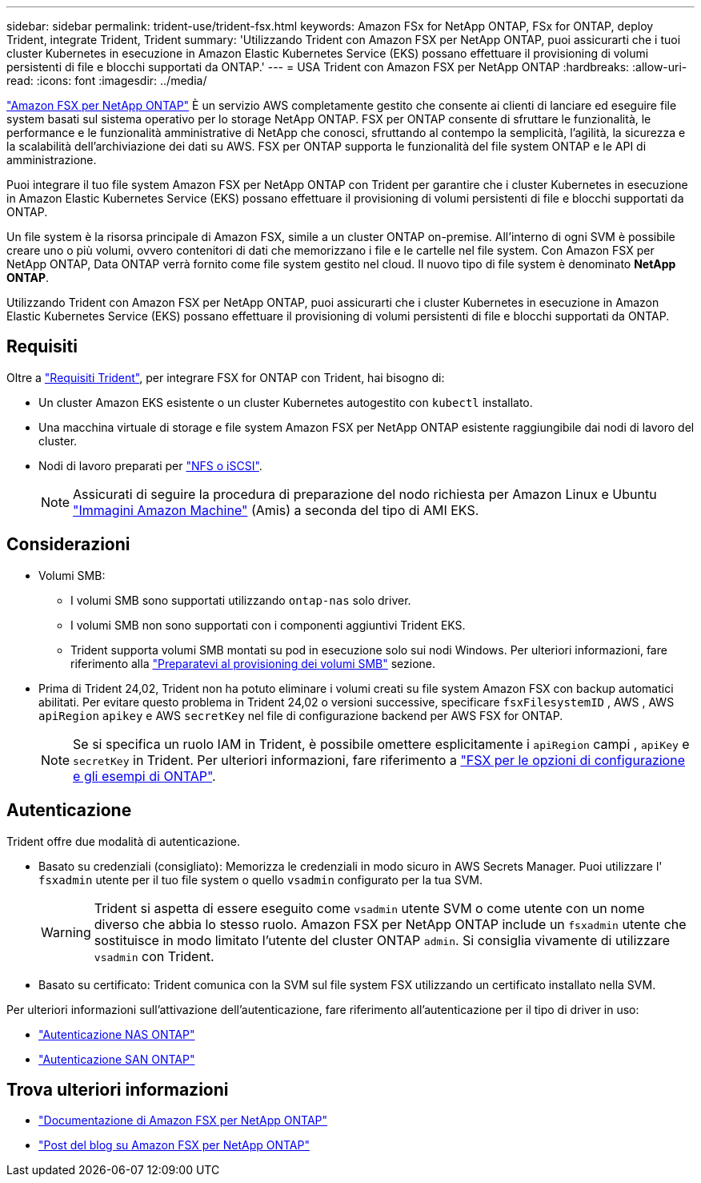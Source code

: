 ---
sidebar: sidebar 
permalink: trident-use/trident-fsx.html 
keywords: Amazon FSx for NetApp ONTAP, FSx for ONTAP, deploy Trident, integrate Trident, Trident 
summary: 'Utilizzando Trident con Amazon FSX per NetApp ONTAP, puoi assicurarti che i tuoi cluster Kubernetes in esecuzione in Amazon Elastic Kubernetes Service (EKS) possano effettuare il provisioning di volumi persistenti di file e blocchi supportati da ONTAP.' 
---
= USA Trident con Amazon FSX per NetApp ONTAP
:hardbreaks:
:allow-uri-read: 
:icons: font
:imagesdir: ../media/


[role="lead"]
https://docs.aws.amazon.com/fsx/latest/ONTAPGuide/what-is-fsx-ontap.html["Amazon FSX per NetApp ONTAP"^] È un servizio AWS completamente gestito che consente ai clienti di lanciare ed eseguire file system basati sul sistema operativo per lo storage NetApp ONTAP. FSX per ONTAP consente di sfruttare le funzionalità, le performance e le funzionalità amministrative di NetApp che conosci, sfruttando al contempo la semplicità, l'agilità, la sicurezza e la scalabilità dell'archiviazione dei dati su AWS. FSX per ONTAP supporta le funzionalità del file system ONTAP e le API di amministrazione.

Puoi integrare il tuo file system Amazon FSX per NetApp ONTAP con Trident per garantire che i cluster Kubernetes in esecuzione in Amazon Elastic Kubernetes Service (EKS) possano effettuare il provisioning di volumi persistenti di file e blocchi supportati da ONTAP.

Un file system è la risorsa principale di Amazon FSX, simile a un cluster ONTAP on-premise. All'interno di ogni SVM è possibile creare uno o più volumi, ovvero contenitori di dati che memorizzano i file e le cartelle nel file system. Con Amazon FSX per NetApp ONTAP, Data ONTAP verrà fornito come file system gestito nel cloud. Il nuovo tipo di file system è denominato *NetApp ONTAP*.

Utilizzando Trident con Amazon FSX per NetApp ONTAP, puoi assicurarti che i cluster Kubernetes in esecuzione in Amazon Elastic Kubernetes Service (EKS) possano effettuare il provisioning di volumi persistenti di file e blocchi supportati da ONTAP.



== Requisiti

Oltre a link:../trident-get-started/requirements.html["Requisiti Trident"], per integrare FSX for ONTAP con Trident, hai bisogno di:

* Un cluster Amazon EKS esistente o un cluster Kubernetes autogestito con `kubectl` installato.
* Una macchina virtuale di storage e file system Amazon FSX per NetApp ONTAP esistente raggiungibile dai nodi di lavoro del cluster.
* Nodi di lavoro preparati per link:worker-node-prep.html["NFS o iSCSI"].
+

NOTE: Assicurati di seguire la procedura di preparazione del nodo richiesta per Amazon Linux e Ubuntu https://docs.aws.amazon.com/AWSEC2/latest/UserGuide/AMIs.html["Immagini Amazon Machine"^] (Amis) a seconda del tipo di AMI EKS.





== Considerazioni

* Volumi SMB:
+
** I volumi SMB sono supportati utilizzando `ontap-nas` solo driver.
** I volumi SMB non sono supportati con i componenti aggiuntivi Trident EKS.
** Trident supporta volumi SMB montati su pod in esecuzione solo sui nodi Windows. Per ulteriori informazioni, fare riferimento alla link:../trident-use/trident-fsx-storage-backend.html#prepare-to-provision-smb-volumes["Preparatevi al provisioning dei volumi SMB"] sezione.


* Prima di Trident 24,02, Trident non ha potuto eliminare i volumi creati su file system Amazon FSX con backup automatici abilitati. Per evitare questo problema in Trident 24,02 o versioni successive, specificare `fsxFilesystemID` , AWS , AWS `apiRegion` `apikey` e AWS `secretKey` nel file di configurazione backend per AWS FSX for ONTAP.
+

NOTE: Se si specifica un ruolo IAM in Trident, è possibile omettere esplicitamente i `apiRegion` campi , `apiKey` e `secretKey` in Trident. Per ulteriori informazioni, fare riferimento a link:../trident-use/trident-fsx-examples.html["FSX per le opzioni di configurazione e gli esempi di ONTAP"].





== Autenticazione

Trident offre due modalità di autenticazione.

* Basato su credenziali (consigliato): Memorizza le credenziali in modo sicuro in AWS Secrets Manager. Puoi utilizzare l' `fsxadmin` utente per il tuo file system o quello `vsadmin` configurato per la tua SVM.
+

WARNING: Trident si aspetta di essere eseguito come `vsadmin` utente SVM o come utente con un nome diverso che abbia lo stesso ruolo. Amazon FSX per NetApp ONTAP include un `fsxadmin` utente che sostituisce in modo limitato l'utente del cluster ONTAP `admin`. Si consiglia vivamente di utilizzare `vsadmin` con Trident.

* Basato su certificato: Trident comunica con la SVM sul file system FSX utilizzando un certificato installato nella SVM.


Per ulteriori informazioni sull'attivazione dell'autenticazione, fare riferimento all'autenticazione per il tipo di driver in uso:

* link:ontap-nas-prep.html["Autenticazione NAS ONTAP"]
* link:ontap-san-prep.html["Autenticazione SAN ONTAP"]




== Trova ulteriori informazioni

* https://docs.aws.amazon.com/fsx/latest/ONTAPGuide/what-is-fsx-ontap.html["Documentazione di Amazon FSX per NetApp ONTAP"^]
* https://www.netapp.com/blog/amazon-fsx-for-netapp-ontap/["Post del blog su Amazon FSX per NetApp ONTAP"^]

